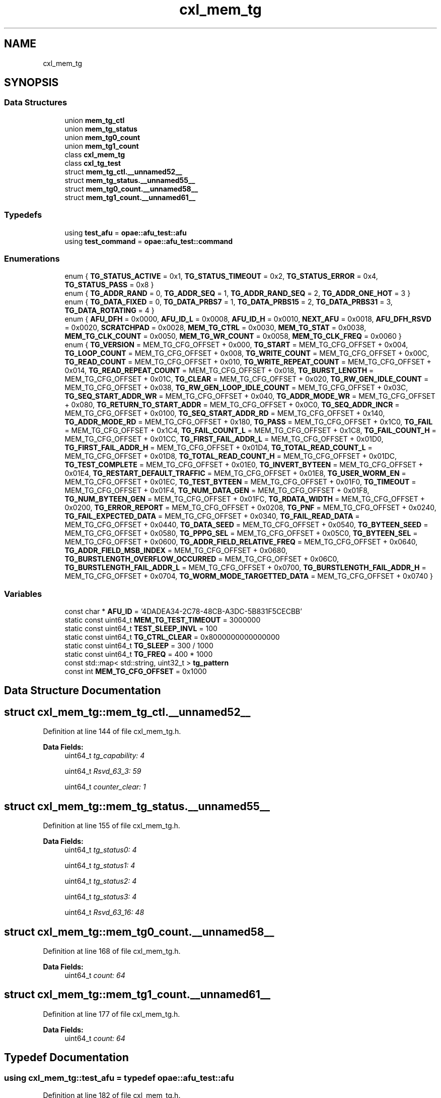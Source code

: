 .TH "cxl_mem_tg" 3 "Wed Nov 22 2023" "Version -.." "OPAE C API" \" -*- nroff -*-
.ad l
.nh
.SH NAME
cxl_mem_tg
.SH SYNOPSIS
.br
.PP
.SS "Data Structures"

.in +1c
.ti -1c
.RI "union \fBmem_tg_ctl\fP"
.br
.ti -1c
.RI "union \fBmem_tg_status\fP"
.br
.ti -1c
.RI "union \fBmem_tg0_count\fP"
.br
.ti -1c
.RI "union \fBmem_tg1_count\fP"
.br
.ti -1c
.RI "class \fBcxl_mem_tg\fP"
.br
.ti -1c
.RI "class \fBcxl_tg_test\fP"
.br
.ti -1c
.RI "struct \fBmem_tg_ctl\&.__unnamed52__\fP"
.br
.ti -1c
.RI "struct \fBmem_tg_status\&.__unnamed55__\fP"
.br
.ti -1c
.RI "struct \fBmem_tg0_count\&.__unnamed58__\fP"
.br
.ti -1c
.RI "struct \fBmem_tg1_count\&.__unnamed61__\fP"
.br
.in -1c
.SS "Typedefs"

.in +1c
.ti -1c
.RI "using \fBtest_afu\fP = \fBopae::afu_test::afu\fP"
.br
.ti -1c
.RI "using \fBtest_command\fP = \fBopae::afu_test::command\fP"
.br
.in -1c
.SS "Enumerations"

.in +1c
.ti -1c
.RI "enum { \fBTG_STATUS_ACTIVE\fP = 0x1, \fBTG_STATUS_TIMEOUT\fP = 0x2, \fBTG_STATUS_ERROR\fP = 0x4, \fBTG_STATUS_PASS\fP = 0x8 }"
.br
.ti -1c
.RI "enum { \fBTG_ADDR_RAND\fP = 0, \fBTG_ADDR_SEQ\fP = 1, \fBTG_ADDR_RAND_SEQ\fP = 2, \fBTG_ADDR_ONE_HOT\fP = 3 }"
.br
.ti -1c
.RI "enum { \fBTG_DATA_FIXED\fP = 0, \fBTG_DATA_PRBS7\fP = 1, \fBTG_DATA_PRBS15\fP = 2, \fBTG_DATA_PRBS31\fP = 3, \fBTG_DATA_ROTATING\fP = 4 }"
.br
.ti -1c
.RI "enum { \fBAFU_DFH\fP = 0x0000, \fBAFU_ID_L\fP = 0x0008, \fBAFU_ID_H\fP = 0x0010, \fBNEXT_AFU\fP = 0x0018, \fBAFU_DFH_RSVD\fP = 0x0020, \fBSCRATCHPAD\fP = 0x0028, \fBMEM_TG_CTRL\fP = 0x0030, \fBMEM_TG_STAT\fP = 0x0038, \fBMEM_TG_CLK_COUNT\fP = 0x0050, \fBMEM_TG_WR_COUNT\fP = 0x0058, \fBMEM_TG_CLK_FREQ\fP = 0x0060 }"
.br
.ti -1c
.RI "enum { \fBTG_VERSION\fP = MEM_TG_CFG_OFFSET + 0x000, \fBTG_START\fP = MEM_TG_CFG_OFFSET + 0x004, \fBTG_LOOP_COUNT\fP = MEM_TG_CFG_OFFSET + 0x008, \fBTG_WRITE_COUNT\fP = MEM_TG_CFG_OFFSET + 0x00C, \fBTG_READ_COUNT\fP = MEM_TG_CFG_OFFSET + 0x010, \fBTG_WRITE_REPEAT_COUNT\fP = MEM_TG_CFG_OFFSET + 0x014, \fBTG_READ_REPEAT_COUNT\fP = MEM_TG_CFG_OFFSET + 0x018, \fBTG_BURST_LENGTH\fP = MEM_TG_CFG_OFFSET + 0x01C, \fBTG_CLEAR\fP = MEM_TG_CFG_OFFSET + 0x020, \fBTG_RW_GEN_IDLE_COUNT\fP = MEM_TG_CFG_OFFSET + 0x038, \fBTG_RW_GEN_LOOP_IDLE_COUNT\fP = MEM_TG_CFG_OFFSET + 0x03C, \fBTG_SEQ_START_ADDR_WR\fP = MEM_TG_CFG_OFFSET + 0x040, \fBTG_ADDR_MODE_WR\fP = MEM_TG_CFG_OFFSET + 0x080, \fBTG_RETURN_TO_START_ADDR\fP = MEM_TG_CFG_OFFSET + 0x0C0, \fBTG_SEQ_ADDR_INCR\fP = MEM_TG_CFG_OFFSET + 0x0100, \fBTG_SEQ_START_ADDR_RD\fP = MEM_TG_CFG_OFFSET + 0x140, \fBTG_ADDR_MODE_RD\fP = MEM_TG_CFG_OFFSET + 0x180, \fBTG_PASS\fP = MEM_TG_CFG_OFFSET + 0x1C0, \fBTG_FAIL\fP = MEM_TG_CFG_OFFSET + 0x1C4, \fBTG_FAIL_COUNT_L\fP = MEM_TG_CFG_OFFSET + 0x1C8, \fBTG_FAIL_COUNT_H\fP = MEM_TG_CFG_OFFSET + 0x01CC, \fBTG_FIRST_FAIL_ADDR_L\fP = MEM_TG_CFG_OFFSET + 0x01D0, \fBTG_FIRST_FAIL_ADDR_H\fP = MEM_TG_CFG_OFFSET + 0x01D4, \fBTG_TOTAL_READ_COUNT_L\fP = MEM_TG_CFG_OFFSET + 0x01D8, \fBTG_TOTAL_READ_COUNT_H\fP = MEM_TG_CFG_OFFSET + 0x01DC, \fBTG_TEST_COMPLETE\fP = MEM_TG_CFG_OFFSET + 0x01E0, \fBTG_INVERT_BYTEEN\fP = MEM_TG_CFG_OFFSET + 0x01E4, \fBTG_RESTART_DEFAULT_TRAFFIC\fP = MEM_TG_CFG_OFFSET + 0x01E8, \fBTG_USER_WORM_EN\fP = MEM_TG_CFG_OFFSET + 0x01EC, \fBTG_TEST_BYTEEN\fP = MEM_TG_CFG_OFFSET + 0x01F0, \fBTG_TIMEOUT\fP = MEM_TG_CFG_OFFSET + 0x01F4, \fBTG_NUM_DATA_GEN\fP = MEM_TG_CFG_OFFSET + 0x01F8, \fBTG_NUM_BYTEEN_GEN\fP = MEM_TG_CFG_OFFSET + 0x01FC, \fBTG_RDATA_WIDTH\fP = MEM_TG_CFG_OFFSET + 0x0200, \fBTG_ERROR_REPORT\fP = MEM_TG_CFG_OFFSET + 0x0208, \fBTG_PNF\fP = MEM_TG_CFG_OFFSET + 0x0240, \fBTG_FAIL_EXPECTED_DATA\fP = MEM_TG_CFG_OFFSET + 0x0340, \fBTG_FAIL_READ_DATA\fP = MEM_TG_CFG_OFFSET + 0x0440, \fBTG_DATA_SEED\fP = MEM_TG_CFG_OFFSET + 0x0540, \fBTG_BYTEEN_SEED\fP = MEM_TG_CFG_OFFSET + 0x0580, \fBTG_PPPG_SEL\fP = MEM_TG_CFG_OFFSET + 0x05C0, \fBTG_BYTEEN_SEL\fP = MEM_TG_CFG_OFFSET + 0x0600, \fBTG_ADDR_FIELD_RELATIVE_FREQ\fP = MEM_TG_CFG_OFFSET + 0x0640, \fBTG_ADDR_FIELD_MSB_INDEX\fP = MEM_TG_CFG_OFFSET + 0x0680, \fBTG_BURSTLENGTH_OVERFLOW_OCCURRED\fP = MEM_TG_CFG_OFFSET + 0x06C0, \fBTG_BURSTLENGTH_FAIL_ADDR_L\fP = MEM_TG_CFG_OFFSET + 0x0700, \fBTG_BURSTLENGTH_FAIL_ADDR_H\fP = MEM_TG_CFG_OFFSET + 0x0704, \fBTG_WORM_MODE_TARGETTED_DATA\fP = MEM_TG_CFG_OFFSET + 0x0740 }"
.br
.in -1c
.SS "Variables"

.in +1c
.ti -1c
.RI "const char * \fBAFU_ID\fP = '4DADEA34\-2C78\-48CB\-A3DC\-5B831F5CECBB'"
.br
.ti -1c
.RI "static const uint64_t \fBMEM_TG_TEST_TIMEOUT\fP = 3000000"
.br
.ti -1c
.RI "static const uint64_t \fBTEST_SLEEP_INVL\fP = 100"
.br
.ti -1c
.RI "static const uint64_t \fBTG_CTRL_CLEAR\fP = 0x8000000000000000"
.br
.ti -1c
.RI "static const uint64_t \fBTG_SLEEP\fP = 300 / 1000"
.br
.ti -1c
.RI "static const uint64_t \fBTG_FREQ\fP = 400 * 1000"
.br
.ti -1c
.RI "const std::map< std::string, uint32_t > \fBtg_pattern\fP"
.br
.ti -1c
.RI "const int \fBMEM_TG_CFG_OFFSET\fP = 0x1000"
.br
.in -1c
.SH "Data Structure Documentation"
.PP 
.SH "struct cxl_mem_tg::mem_tg_ctl\&.__unnamed52__"
.PP 
Definition at line 144 of file cxl_mem_tg\&.h\&.
.PP
\fBData Fields:\fP
.RS 4
uint64_t \fItg_capability: 4\fP 
.br
.PP
uint64_t \fIRsvd_63_3: 59\fP 
.br
.PP
uint64_t \fIcounter_clear: 1\fP 
.br
.PP
.RE
.PP
.SH "struct cxl_mem_tg::mem_tg_status\&.__unnamed55__"
.PP 
Definition at line 155 of file cxl_mem_tg\&.h\&.
.PP
\fBData Fields:\fP
.RS 4
uint64_t \fItg_status0: 4\fP 
.br
.PP
uint64_t \fItg_status1: 4\fP 
.br
.PP
uint64_t \fItg_status2: 4\fP 
.br
.PP
uint64_t \fItg_status3: 4\fP 
.br
.PP
uint64_t \fIRsvd_63_16: 48\fP 
.br
.PP
.RE
.PP
.SH "struct cxl_mem_tg::mem_tg0_count\&.__unnamed58__"
.PP 
Definition at line 168 of file cxl_mem_tg\&.h\&.
.PP
\fBData Fields:\fP
.RS 4
uint64_t \fIcount: 64\fP 
.br
.PP
.RE
.PP
.SH "struct cxl_mem_tg::mem_tg1_count\&.__unnamed61__"
.PP 
Definition at line 177 of file cxl_mem_tg\&.h\&.
.PP
\fBData Fields:\fP
.RS 4
uint64_t \fIcount: 64\fP 
.br
.PP
.RE
.PP
.SH "Typedef Documentation"
.PP 
.SS "using \fBcxl_mem_tg::test_afu\fP = typedef \fBopae::afu_test::afu\fP"

.PP
Definition at line 182 of file cxl_mem_tg\&.h\&.
.SS "using \fBcxl_mem_tg::test_command\fP = typedef \fBopae::afu_test::command\fP"

.PP
Definition at line 183 of file cxl_mem_tg\&.h\&.
.SH "Enumeration Type Documentation"
.PP 
.SS "anonymous enum"

.PP
\fBEnumerator\fP
.in +1c
.TP
\fB\fITG_STATUS_ACTIVE \fP\fP
.TP
\fB\fITG_STATUS_TIMEOUT \fP\fP
.TP
\fB\fITG_STATUS_ERROR \fP\fP
.TP
\fB\fITG_STATUS_PASS \fP\fP
.PP
Definition at line 45 of file cxl_mem_tg\&.h\&.
.SS "anonymous enum"

.PP
\fBEnumerator\fP
.in +1c
.TP
\fB\fITG_ADDR_RAND \fP\fP
.TP
\fB\fITG_ADDR_SEQ \fP\fP
.TP
\fB\fITG_ADDR_RAND_SEQ \fP\fP
.TP
\fB\fITG_ADDR_ONE_HOT \fP\fP
.PP
Definition at line 52 of file cxl_mem_tg\&.h\&.
.SS "anonymous enum"

.PP
\fBEnumerator\fP
.in +1c
.TP
\fB\fITG_DATA_FIXED \fP\fP
.TP
\fB\fITG_DATA_PRBS7 \fP\fP
.TP
\fB\fITG_DATA_PRBS15 \fP\fP
.TP
\fB\fITG_DATA_PRBS31 \fP\fP
.TP
\fB\fITG_DATA_ROTATING \fP\fP
.PP
Definition at line 59 of file cxl_mem_tg\&.h\&.
.SS "anonymous enum"

.PP
\fBEnumerator\fP
.in +1c
.TP
\fB\fIAFU_DFH \fP\fP
.TP
\fB\fIAFU_ID_L \fP\fP
.TP
\fB\fIAFU_ID_H \fP\fP
.TP
\fB\fINEXT_AFU \fP\fP
.TP
\fB\fIAFU_DFH_RSVD \fP\fP
.TP
\fB\fISCRATCHPAD \fP\fP
.TP
\fB\fIMEM_TG_CTRL \fP\fP
.TP
\fB\fIMEM_TG_STAT \fP\fP
.TP
\fB\fIMEM_TG_CLK_COUNT \fP\fP
.TP
\fB\fIMEM_TG_WR_COUNT \fP\fP
.TP
\fB\fIMEM_TG_CLK_FREQ \fP\fP
.PP
Definition at line 73 of file cxl_mem_tg\&.h\&.
.SS "anonymous enum"

.PP
\fBEnumerator\fP
.in +1c
.TP
\fB\fITG_VERSION \fP\fP
.TP
\fB\fITG_START \fP\fP
.TP
\fB\fITG_LOOP_COUNT \fP\fP
.TP
\fB\fITG_WRITE_COUNT \fP\fP
.TP
\fB\fITG_READ_COUNT \fP\fP
.TP
\fB\fITG_WRITE_REPEAT_COUNT \fP\fP
.TP
\fB\fITG_READ_REPEAT_COUNT \fP\fP
.TP
\fB\fITG_BURST_LENGTH \fP\fP
.TP
\fB\fITG_CLEAR \fP\fP
.TP
\fB\fITG_RW_GEN_IDLE_COUNT \fP\fP
.TP
\fB\fITG_RW_GEN_LOOP_IDLE_COUNT \fP\fP
.TP
\fB\fITG_SEQ_START_ADDR_WR \fP\fP
.TP
\fB\fITG_ADDR_MODE_WR \fP\fP
.TP
\fB\fITG_RETURN_TO_START_ADDR \fP\fP
.TP
\fB\fITG_SEQ_ADDR_INCR \fP\fP
.TP
\fB\fITG_SEQ_START_ADDR_RD \fP\fP
.TP
\fB\fITG_ADDR_MODE_RD \fP\fP
.TP
\fB\fITG_PASS \fP\fP
.TP
\fB\fITG_FAIL \fP\fP
.TP
\fB\fITG_FAIL_COUNT_L \fP\fP
.TP
\fB\fITG_FAIL_COUNT_H \fP\fP
.TP
\fB\fITG_FIRST_FAIL_ADDR_L \fP\fP
.TP
\fB\fITG_FIRST_FAIL_ADDR_H \fP\fP
.TP
\fB\fITG_TOTAL_READ_COUNT_L \fP\fP
.TP
\fB\fITG_TOTAL_READ_COUNT_H \fP\fP
.TP
\fB\fITG_TEST_COMPLETE \fP\fP
.TP
\fB\fITG_INVERT_BYTEEN \fP\fP
.TP
\fB\fITG_RESTART_DEFAULT_TRAFFIC \fP\fP
.TP
\fB\fITG_USER_WORM_EN \fP\fP
.TP
\fB\fITG_TEST_BYTEEN \fP\fP
.TP
\fB\fITG_TIMEOUT \fP\fP
.TP
\fB\fITG_NUM_DATA_GEN \fP\fP
.TP
\fB\fITG_NUM_BYTEEN_GEN \fP\fP
.TP
\fB\fITG_RDATA_WIDTH \fP\fP
.TP
\fB\fITG_ERROR_REPORT \fP\fP
.TP
\fB\fITG_PNF \fP\fP
.TP
\fB\fITG_FAIL_EXPECTED_DATA \fP\fP
.TP
\fB\fITG_FAIL_READ_DATA \fP\fP
.TP
\fB\fITG_DATA_SEED \fP\fP
.TP
\fB\fITG_BYTEEN_SEED \fP\fP
.TP
\fB\fITG_PPPG_SEL \fP\fP
.TP
\fB\fITG_BYTEEN_SEL \fP\fP
.TP
\fB\fITG_ADDR_FIELD_RELATIVE_FREQ \fP\fP
.TP
\fB\fITG_ADDR_FIELD_MSB_INDEX \fP\fP
.TP
\fB\fITG_BURSTLENGTH_OVERFLOW_OCCURRED \fP\fP
.TP
\fB\fITG_BURSTLENGTH_FAIL_ADDR_L \fP\fP
.TP
\fB\fITG_BURSTLENGTH_FAIL_ADDR_H \fP\fP
.TP
\fB\fITG_WORM_MODE_TARGETTED_DATA \fP\fP
.PP
Definition at line 89 of file cxl_mem_tg\&.h\&.
.SH "Variable Documentation"
.PP 
.SS "const char* cxl_mem_tg::AFU_ID = '4DADEA34\-2C78\-48CB\-A3DC\-5B831F5CECBB'"

.PP
Definition at line 37 of file cxl_mem_tg\&.h\&.
.SS "const uint64_t cxl_mem_tg::MEM_TG_TEST_TIMEOUT = 3000000\fC [static]\fP"

.PP
Definition at line 39 of file cxl_mem_tg\&.h\&.
.PP
Referenced by cxl_mem_tg::cxl_tg_test::tg_wait_test_completion()\&.
.SS "const uint64_t cxl_mem_tg::TEST_SLEEP_INVL = 100\fC [static]\fP"

.PP
Definition at line 40 of file cxl_mem_tg\&.h\&.
.SS "const uint64_t cxl_mem_tg::TG_CTRL_CLEAR = 0x8000000000000000\fC [static]\fP"

.PP
Definition at line 41 of file cxl_mem_tg\&.h\&.
.SS "const uint64_t cxl_mem_tg::TG_SLEEP = 300 / 1000\fC [static]\fP"

.PP
Definition at line 42 of file cxl_mem_tg\&.h\&.
.PP
Referenced by cxl_mem_tg::cxl_tg_test::tg_clear()\&.
.SS "const uint64_t cxl_mem_tg::TG_FREQ = 400 * 1000\fC [static]\fP"

.PP
Definition at line 43 of file cxl_mem_tg\&.h\&.
.PP
Referenced by cxl_mem_tg::cxl_tg_test::config_input_options()\&.
.SS "const std::map<std::string, uint32_t> cxl_mem_tg::tg_pattern"
\fBInitial value:\fP
.PP
.nf
= {
    {"fixed", TG_DATA_FIXED},   {"prbs7", TG_DATA_PRBS7},
    {"prbs15", TG_DATA_PRBS15}, {"prbs31", TG_DATA_PRBS31},
    {"rot1", TG_DATA_PRBS31},
}
.fi
.PP
Definition at line 67 of file cxl_mem_tg\&.h\&.
.PP
Referenced by cxl_mem_tg::cxl_mem_tg::cxl_mem_tg()\&.
.SS "const int cxl_mem_tg::MEM_TG_CFG_OFFSET = 0x1000"

.PP
Definition at line 86 of file cxl_mem_tg\&.h\&.
.SH "Author"
.PP 
Generated automatically by Doxygen for OPAE C API from the source code\&.
